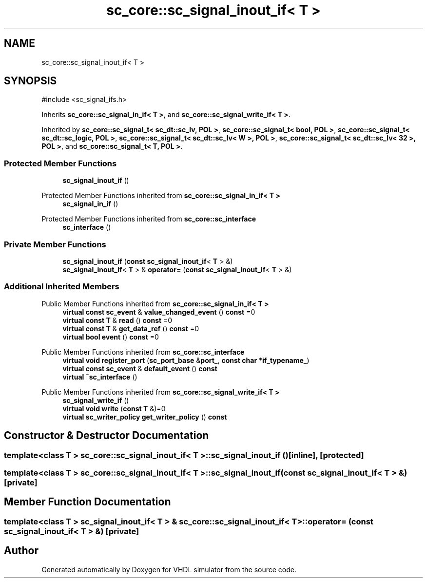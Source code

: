 .TH "sc_core::sc_signal_inout_if< T >" 3 "VHDL simulator" \" -*- nroff -*-
.ad l
.nh
.SH NAME
sc_core::sc_signal_inout_if< T >
.SH SYNOPSIS
.br
.PP
.PP
\fR#include <sc_signal_ifs\&.h>\fP
.PP
Inherits \fBsc_core::sc_signal_in_if< T >\fP, and \fBsc_core::sc_signal_write_if< T >\fP\&.
.PP
Inherited by \fBsc_core::sc_signal_t< sc_dt::sc_lv, POL >\fP, \fBsc_core::sc_signal_t< bool, POL >\fP, \fBsc_core::sc_signal_t< sc_dt::sc_logic, POL >\fP, \fBsc_core::sc_signal_t< sc_dt::sc_lv< W >, POL >\fP, \fBsc_core::sc_signal_t< sc_dt::sc_lv< 32 >, POL >\fP, and \fBsc_core::sc_signal_t< T, POL >\fP\&.
.SS "Protected Member Functions"

.in +1c
.ti -1c
.RI "\fBsc_signal_inout_if\fP ()"
.br
.in -1c

Protected Member Functions inherited from \fBsc_core::sc_signal_in_if< T >\fP
.in +1c
.ti -1c
.RI "\fBsc_signal_in_if\fP ()"
.br
.in -1c

Protected Member Functions inherited from \fBsc_core::sc_interface\fP
.in +1c
.ti -1c
.RI "\fBsc_interface\fP ()"
.br
.in -1c
.SS "Private Member Functions"

.in +1c
.ti -1c
.RI "\fBsc_signal_inout_if\fP (\fBconst\fP \fBsc_signal_inout_if\fP< \fBT\fP > &)"
.br
.ti -1c
.RI "\fBsc_signal_inout_if\fP< \fBT\fP > & \fBoperator=\fP (\fBconst\fP \fBsc_signal_inout_if\fP< \fBT\fP > &)"
.br
.in -1c
.SS "Additional Inherited Members"


Public Member Functions inherited from \fBsc_core::sc_signal_in_if< T >\fP
.in +1c
.ti -1c
.RI "\fBvirtual\fP \fBconst\fP \fBsc_event\fP & \fBvalue_changed_event\fP () \fBconst\fP =0"
.br
.ti -1c
.RI "\fBvirtual\fP \fBconst\fP \fBT\fP & \fBread\fP () \fBconst\fP =0"
.br
.ti -1c
.RI "\fBvirtual\fP \fBconst\fP \fBT\fP & \fBget_data_ref\fP () \fBconst\fP =0"
.br
.ti -1c
.RI "\fBvirtual\fP \fBbool\fP \fBevent\fP () \fBconst\fP =0"
.br
.in -1c

Public Member Functions inherited from \fBsc_core::sc_interface\fP
.in +1c
.ti -1c
.RI "\fBvirtual\fP \fBvoid\fP \fBregister_port\fP (\fBsc_port_base\fP &\fBport_\fP, \fBconst\fP \fBchar\fP *\fBif_typename_\fP)"
.br
.ti -1c
.RI "\fBvirtual\fP \fBconst\fP \fBsc_event\fP & \fBdefault_event\fP () \fBconst\fP"
.br
.ti -1c
.RI "\fBvirtual\fP \fB~sc_interface\fP ()"
.br
.in -1c

Public Member Functions inherited from \fBsc_core::sc_signal_write_if< T >\fP
.in +1c
.ti -1c
.RI "\fBsc_signal_write_if\fP ()"
.br
.ti -1c
.RI "\fBvirtual\fP \fBvoid\fP \fBwrite\fP (\fBconst\fP \fBT\fP &)=0"
.br
.ti -1c
.RI "\fBvirtual\fP \fBsc_writer_policy\fP \fBget_writer_policy\fP () \fBconst\fP"
.br
.in -1c
.SH "Constructor & Destructor Documentation"
.PP 
.SS "template<\fBclass\fP \fBT\fP > \fBsc_core::sc_signal_inout_if\fP< \fBT\fP >::sc_signal_inout_if ()\fR [inline]\fP, \fR [protected]\fP"

.SS "template<\fBclass\fP \fBT\fP > \fBsc_core::sc_signal_inout_if\fP< \fBT\fP >::sc_signal_inout_if (\fBconst\fP \fBsc_signal_inout_if\fP< \fBT\fP > &)\fR [private]\fP"

.SH "Member Function Documentation"
.PP 
.SS "template<\fBclass\fP \fBT\fP > \fBsc_signal_inout_if\fP< \fBT\fP > & \fBsc_core::sc_signal_inout_if\fP< \fBT\fP >\fB::operator\fP= (\fBconst\fP \fBsc_signal_inout_if\fP< \fBT\fP > &)\fR [private]\fP"


.SH "Author"
.PP 
Generated automatically by Doxygen for VHDL simulator from the source code\&.
